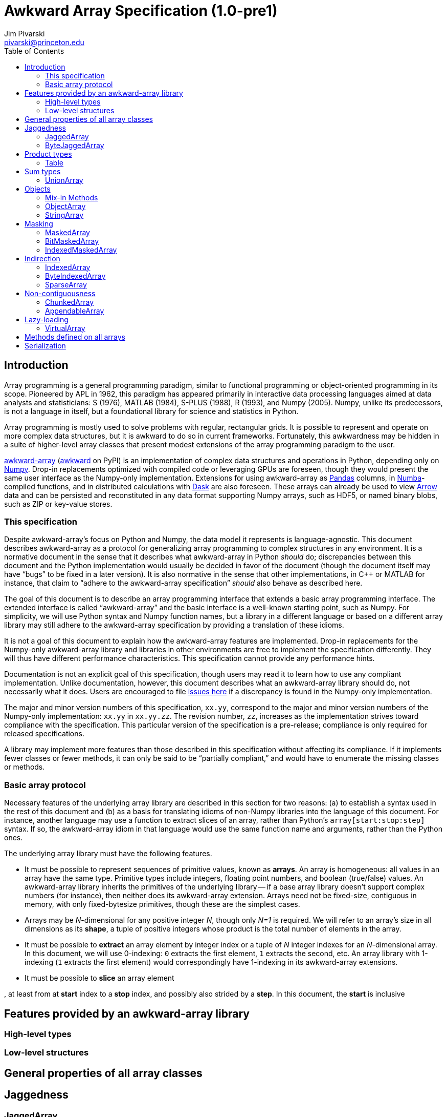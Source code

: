 = Awkward Array Specification (1.0-pre1)
:Author: Jim Pivarski
:Email: pivarski@princeton.edu
:Date: 1.0 expected early 2019
:Revision: 1.0-pre1
:toc:

== Introduction

Array programming is a general programming paradigm, similar to functional programming or object-oriented programming in its scope. Pioneered by APL in 1962, this paradigm has appeared primarily in interactive data processing languages aimed at data analysts and statisticians: S (1976), MATLAB (1984), S-PLUS (1988), R (1993), and Numpy (2005). Numpy, unlike its predecessors, is not a language in itself, but a foundational library for science and statistics in Python.

Array programming is mostly used to solve problems with regular, rectangular grids. It is possible to represent and operate on more complex data structures, but it is awkward to do so in current frameworks. Fortunately, this awkwardness may be hidden in a suite of higher-level array classes that present modest extensions of the array programming paradigm to the user.

https://github.com/scikit-hep/awkward-array[awkward-array] (https://pypi.org/project/awkward[awkward] on PyPI) is an implementation of complex data structures and operations in Python, depending only on https://pandas.pydata.org[Numpy]. Drop-in replacements optimized with compiled code or leveraging GPUs are foreseen, though they would present the same user interface as the Numpy-only implementation. Extensions for using awkward-array as https://pandas.pydata.org[Pandas] columns, in https://pandas.pydata.org[Numba]-compiled functions, and in distributed calculations with https://pandas.pydata.org[Dask] are also foreseen. These arrays can already be used to view https://arrow.apache.org[Arrow] data and can be persisted and reconstituted in any data format supporting Numpy arrays, such as HDF5, or named binary blobs, such as ZIP or key-value stores.

=== This specification

Despite awkward-array's focus on Python and Numpy, the data model it represents is language-agnostic. This document describes awkward-array as a protocol for generalizing array programming to complex structures in any environment. It is a normative document in the sense that it describes what awkward-array in Python _should_ do; discrepancies between this document and the Python implementation would usually be decided in favor of the document (though the document itself may have "`bugs`" to be fixed in a later version). It is also normative in the sense that other implementations, in C++ or MATLAB for instance, that claim to "`adhere to the awkward-array specification`" _should_ also behave as described here.

The goal of this document is to describe an array programming interface that extends a basic array programming interface. The extended interface is called "`awkward-array`" and the basic interface is a well-known starting point, such as Numpy. For simplicity, we will use Python syntax and Numpy function names, but a library in a different language or based on a different array library may still adhere to the awkward-array specification by providing a translation of these idioms.

It is not a goal of this document to explain how the awkward-array features are implemented. Drop-in replacements for the Numpy-only awkward-array library and libraries in other environments are free to implement the specification differently. They will thus have different performance characteristics. This specification cannot provide any performance hints.

Documentation is not an explicit goal of this specification, though users may read it to learn how to use any compliant implementation. Unlike documentation, however, this document describes what an awkward-array library should do, not necessarily what it does. Users are encouraged to file https://github.com/scikit-hep/awkward-array/issues[issues here] if a discrepancy is found in the Numpy-only implementation.

The major and minor version numbers of this specification, `xx.yy`, correspond to the major and minor version numbers of the Numpy-only implementation: `xx.yy` in `xx.yy.zz`. The revision number, `zz`, increases as the implementation strives toward compliance with the specification. This particular version of the specification is a pre-release; compliance is only required for released specifications.

A library may implement more features than those described in this specification without affecting its compliance. If it implements fewer classes or fewer methods, it can only be said to be "`partially compliant,`" and would have to enumerate the missing classes or methods.

=== Basic array protocol

Necessary features of the underlying array library are described in this section for two reasons: (a) to establish a syntax used in the rest of this document and (b) as a basis for translating idioms of non-Numpy libraries into the language of this document. For instance, another language may use a function to extract slices of an array, rather than Python's `array[start:stop:step]` syntax. If so, the awkward-array idiom in that language would use the same function name and arguments, rather than the Python ones.

The underlying array library must have the following features.

  * It must be possible to represent sequences of primitive values, known as *arrays*. An array is homogeneous: all values in an array have the same type. Primitive types include integers, floating point numbers, and boolean (true/false) values. An awkward-array library inherits the primitives of the underlying library -- if a base array library doesn't support complex numbers (for instance), then neither does its awkward-array extension. Arrays need not be fixed-size, contiguous in memory, with only fixed-bytesize primitives, though these are the simplest cases.
  * Arrays may be _N_-dimensional for any positive integer _N_, though only _N=1_ is required. We will refer to an array's size in all dimensions as its *shape*, a tuple of positive integers whose product is the total number of elements in the array.
  * It must be possible to *extract* an array element by integer index or a tuple of _N_ integer indexes for an _N_-dimensional array. In this document, we will use 0-indexing: `0` extracts the first element, `1` extracts the second, etc. An array library with 1-indexing (`1` extracts the first element) would correspondingly have 1-indexing in its awkward-array extensions.
  * It must be possible to *slice* an array element


, at least from at *start* index to a *stop* index, and possibly also strided by a *step*. In this document, the *start* is inclusive




== Features provided by an awkward-array library


=== High-level types


=== Low-level structures


== General properties of all array classes


== Jaggedness


=== JaggedArray


=== ByteJaggedArray


== Product types


=== Table


== Sum types


=== UnionArray


== Objects


=== Mix-in Methods


=== ObjectArray


=== StringArray


== Masking


=== MaskedArray


=== BitMaskedArray


=== IndexedMaskedArray


== Indirection


=== IndexedArray


=== ByteIndexedArray


=== SparseArray


== Non-contiguousness


=== ChunkedArray


=== AppendableArray


== Lazy-loading


=== VirtualArray


== Methods defined on all arrays


== Serialization
